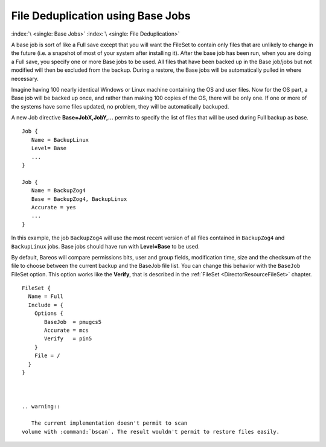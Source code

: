 .. _basejobs:

File Deduplication using Base Jobs
==================================

:index:`\ <single: Base Jobs>`\  :index:`\ <single: File Deduplication>`\ 

A base job is sort of like a Full save except that you will want the FileSet to contain only files that are unlikely to change in the future (i.e. a snapshot of most of your system after installing it). After the base job has been run, when you are doing a Full save, you specify one or more Base jobs to be used. All files that have been backed up in the Base job/jobs but not modified will then be excluded from the backup. During a restore, the Base jobs will be automatically pulled in where
necessary.

Imagine having 100 nearly identical Windows or Linux machine containing the OS and user files. Now for the OS part, a Base job will be backed up once, and rather than making 100 copies of the OS, there will be only one. If one or more of the systems have some files updated, no problem, they will be automatically backuped.

A new Job directive :strong:`Base=JobX,JobY,...`\  permits to specify the list of files that will be used during Full backup as base.

::

   Job {
      Name = BackupLinux
      Level= Base
      ...
   }

   Job {
      Name = BackupZog4
      Base = BackupZog4, BackupLinux
      Accurate = yes
      ...
   }

In this example, the job ``BackupZog4`` will use the most recent version of all files contained in ``BackupZog4`` and ``BackupLinux`` jobs. Base jobs should have run with :strong:`Level=Base`\  to be used.

By default, Bareos will compare permissions bits, user and group fields, modification time, size and the checksum of the file to choose between the current backup and the BaseJob file list. You can change this behavior with the ``BaseJob`` FileSet option. This option works like the :strong:`Verify`\ , that is described in the :ref:`FileSet <DirectorResourceFileSet>` chapter.

::

   FileSet {
     Name = Full
     Include = {
       Options {
          BaseJob  = pmugcs5
          Accurate = mcs
          Verify   = pin5
       }
       File = /
     }
   }



   .. warning::

      The current implementation doesn't permit to scan
   volume with :command:`bscan`. The result wouldn't permit to restore files easily.


